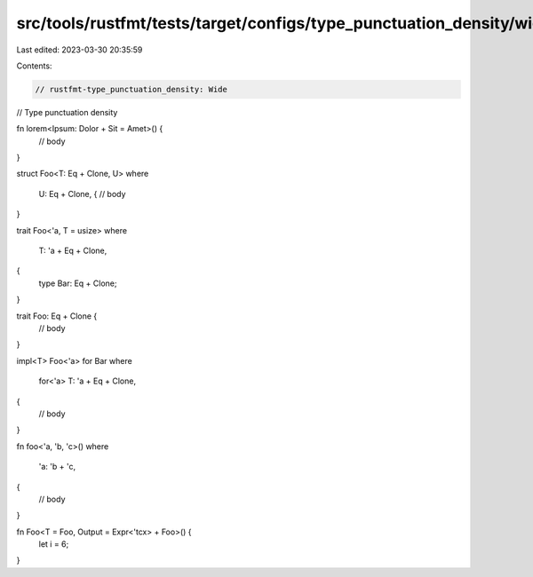 src/tools/rustfmt/tests/target/configs/type_punctuation_density/wide.rs
=======================================================================

Last edited: 2023-03-30 20:35:59

Contents:

.. code-block:: rs

    // rustfmt-type_punctuation_density: Wide
// Type punctuation density

fn lorem<Ipsum: Dolor + Sit = Amet>() {
    // body
}

struct Foo<T: Eq + Clone, U>
where
    U: Eq + Clone, {
    // body
}

trait Foo<'a, T = usize>
where
    T: 'a + Eq + Clone,
{
    type Bar: Eq + Clone;
}

trait Foo: Eq + Clone {
    // body
}

impl<T> Foo<'a> for Bar
where
    for<'a> T: 'a + Eq + Clone,
{
    // body
}

fn foo<'a, 'b, 'c>()
where
    'a: 'b + 'c,
{
    // body
}

fn Foo<T = Foo, Output = Expr<'tcx> + Foo>() {
    let i = 6;
}


